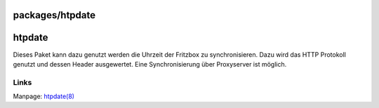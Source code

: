 packages/htpdate
================
htpdate
=======

Dieses Paket kann dazu genutzt werden die Uhrzeit der Fritzbox zu
synchronisieren. Dazu wird das HTTP Protokoll genutzt und dessen Header
ausgewertet. Eine Synchronisierung über Proxyserver ist möglich.

.. _Links:

Links
-----

Manpage: `​htpdate(8) <http://linux.die.net/man/8/htpdate>`__
